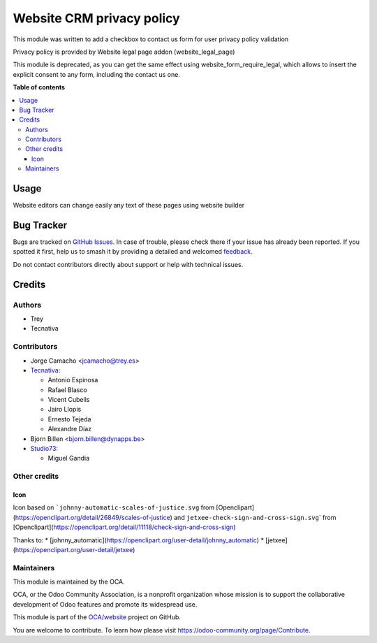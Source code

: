 ==========================
Website CRM privacy policy
==========================

.. 
   !!!!!!!!!!!!!!!!!!!!!!!!!!!!!!!!!!!!!!!!!!!!!!!!!!!!
   !! This file is generated by oca-gen-addon-readme !!
   !! changes will be overwritten.                   !!
   !!!!!!!!!!!!!!!!!!!!!!!!!!!!!!!!!!!!!!!!!!!!!!!!!!!!
   !! source digest: sha256:80239c49ee1328a572756988f65a53c3e7da636a9a617bed536e18c8aaaac073
   !!!!!!!!!!!!!!!!!!!!!!!!!!!!!!!!!!!!!!!!!!!!!!!!!!!!

.. |badge1| image:: https://img.shields.io/badge/maturity-Beta-yellow.png
    :target: https://odoo-community.org/page/development-status
    :alt: Beta
.. |badge2| image:: https://img.shields.io/badge/licence-AGPL--3-blue.png
    :target: http://www.gnu.org/licenses/agpl-3.0-standalone.html
    :alt: License: AGPL-3
.. |badge3| image:: https://img.shields.io/badge/github-OCA%2Fwebsite-lightgray.png?logo=github
    :target: https://github.com/OCA/website/tree/17.0/website_crm_privacy_policy
    :alt: OCA/website
.. |badge4| image:: https://img.shields.io/badge/weblate-Translate%20me-F47D42.png
    :target: https://translation.odoo-community.org/projects/website-17-0/website-17-0-website_crm_privacy_policy
    :alt: Translate me on Weblate
.. |badge5| image:: https://img.shields.io/badge/runboat-Try%20me-875A7B.png
    :target: https://runboat.odoo-community.org/builds?repo=OCA/website&target_branch=17.0
    :alt: Try me on Runboat

|badge1| |badge2| |badge3| |badge4| |badge5|

This module was written to add a checkbox to contact us form for user
privacy policy validation

Privacy policy is provided by Website legal page addon
(website_legal_page)

This module is deprecated, as you can get the same effect using
website_form_require_legal, which allows to insert the explicit consent
to any form, including the contact us one.

**Table of contents**

.. contents::
   :local:

Usage
=====

Website editors can change easily any text of these pages using website
builder

Bug Tracker
===========

Bugs are tracked on `GitHub Issues <https://github.com/OCA/website/issues>`_.
In case of trouble, please check there if your issue has already been reported.
If you spotted it first, help us to smash it by providing a detailed and welcomed
`feedback <https://github.com/OCA/website/issues/new?body=module:%20website_crm_privacy_policy%0Aversion:%2017.0%0A%0A**Steps%20to%20reproduce**%0A-%20...%0A%0A**Current%20behavior**%0A%0A**Expected%20behavior**>`_.

Do not contact contributors directly about support or help with technical issues.

Credits
=======

Authors
-------

* Trey
* Tecnativa

Contributors
------------

-  Jorge Camacho <jcamacho@trey.es>
-  `Tecnativa <https://www.tecnativa.com>`__:

   -  Antonio Espinosa
   -  Rafael Blasco
   -  Vicent Cubells
   -  Jairo Llopis
   -  Ernesto Tejeda
   -  Alexandre Díaz

-  Bjorn Billen <bjorn.billen@dynapps.be>
-  `Studio73 <https://www.studio73.es>`__:

   -  Miguel Gandia

Other credits
-------------

Icon
~~~~

Icon based on :literal:`\`johnny-automatic-scales-of-justice.svg` from
[Openclipart](https://openclipart.org/detail/26849/scales-of-justice)
and ``jetxee-check-sign-and-cross-sign.svg``\ \` from
[Openclipart](https://openclipart.org/detail/11118/check-sign-and-cross-sign)

Thanks to: \*
[johnny_automatic](https://openclipart.org/user-detail/johnny_automatic)
\* [jetxee](https://openclipart.org/user-detail/jetxee)

Maintainers
-----------

This module is maintained by the OCA.

.. image:: https://odoo-community.org/logo.png
   :alt: Odoo Community Association
   :target: https://odoo-community.org

OCA, or the Odoo Community Association, is a nonprofit organization whose
mission is to support the collaborative development of Odoo features and
promote its widespread use.

This module is part of the `OCA/website <https://github.com/OCA/website/tree/17.0/website_crm_privacy_policy>`_ project on GitHub.

You are welcome to contribute. To learn how please visit https://odoo-community.org/page/Contribute.
